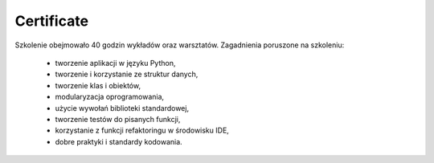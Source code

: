 Certificate
===========


Szkolenie obejmowało 40 godzin wykładów oraz warsztatów. Zagadnienia poruszone na szkoleniu:

    * tworzenie aplikacji w języku Python,
    * tworzenie i korzystanie ze struktur danych,
    * tworzenie klas i obiektów,
    * modularyzacja oprogramowania,
    * użycie wywołań biblioteki standardowej,
    * tworzenie testów do pisanych funkcji,
    * korzystanie z funkcji refaktoringu w środowisku IDE,
    * dobre praktyki i standardy kodowania.
